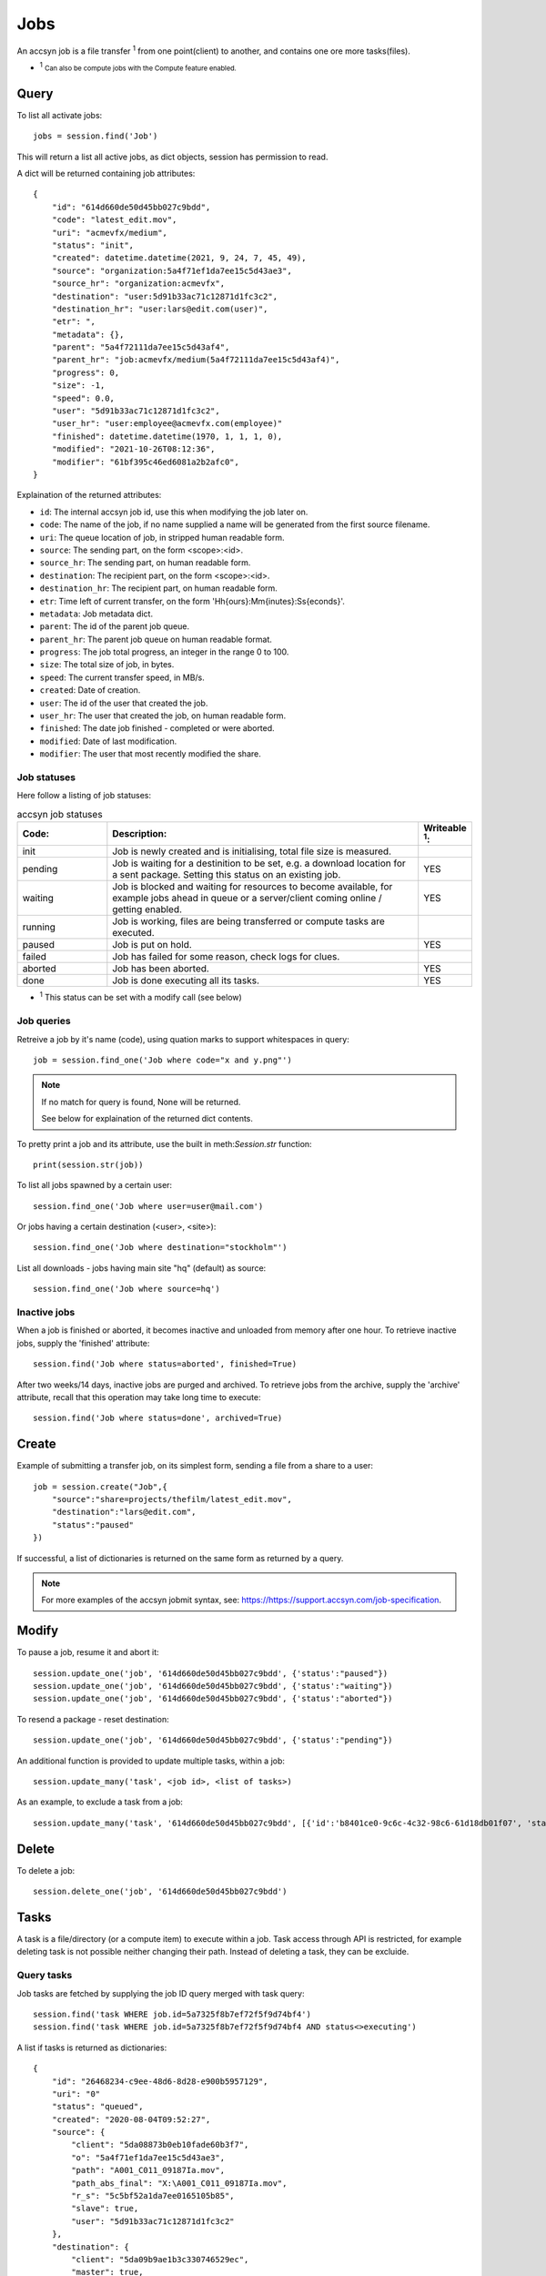 ..
    :copyright: Copyright (c) 2022 accsyn

.. _jobs:

****
Jobs
****

An accsyn job is a file transfer :sup:`1` from one point(client) to another, and contains one ore more tasks(files).

.. role:: small

* :sup:`1` :small:`Can also be compute jobs with the Compute feature enabled.`


Query
=====

To list all activate jobs::

    jobs = session.find('Job')

This will return a list all active jobs, as dict objects, session has permission to read. 


A dict will be returned containing job attributes::

    {
        "id": "614d660de50d45bb027c9bdd",
        "code": "latest_edit.mov",
        "uri": "acmevfx/medium",
        "status": "init",
        "created": datetime.datetime(2021, 9, 24, 7, 45, 49),
        "source": "organization:5a4f71ef1da7ee15c5d43ae3",
        "source_hr": "organization:acmevfx",
        "destination": "user:5d91b33ac71c12871d1fc3c2",
        "destination_hr": "user:lars@edit.com(user)",
        "etr": ",
        "metadata": {},
        "parent": "5a4f72111da7ee15c5d43af4",
        "parent_hr": "job:acmevfx/medium(5a4f72111da7ee15c5d43af4)",
        "progress": 0,
        "size": -1,
        "speed": 0.0,
        "user": "5d91b33ac71c12871d1fc3c2",
        "user_hr": "user:employee@acmevfx.com(employee)"
        "finished": datetime.datetime(1970, 1, 1, 1, 0),
        "modified": "2021-10-26T08:12:36",
        "modifier": "61bf395c46ed6081a2b2afc0",
    }


Explaination of the returned attributes:

* ``id``: The internal accsyn job id, use this when modifying the job later on.
* ``code``: The name of the job, if no name supplied a name will be generated from the first source filename.
* ``uri``: The queue location of job, in stripped human readable form.
* ``source``: The sending part, on the form <scope>:<id>.
* ``source_hr``: The sending part, on human readable form.
* ``destination``: The recipient part, on the form <scope>:<id>.
* ``destination_hr``: The recipient part, on human readable form.
* ``etr``: Time left of current transfer, on the form 'Hh{ours}:Mm{inutes}:Ss{econds}'.
* ``metadata``: Job metadata dict.
* ``parent``: The id of the parent job queue.
* ``parent_hr``: The parent job queue on human readable format.
* ``progress``: The job total progress, an integer in the range 0 to 100.
* ``size``: The total size of job, in bytes.
* ``speed``: The current transfer speed, in MB/s.
* ``created``: Date of creation.
* ``user``: The id of the user that created the job.
* ``user_hr``: The user that created the job, on human readable form.
* ``finished``: The date job finished - completed or were aborted.
* ``modified``: Date of last modification.
* ``modifier``: The user that most recently modified the share.

Job statuses
************

Here follow a listing of job statuses:

.. list-table:: accsyn job statuses
   :widths: 20 70 10
   :header-rows: 1

   * - Code:
     - Description:
     - Writeable :sup:`1`:
   * - init
     - Job is newly created and is initialising, total file size is measured.
     -
   * - pending
     - Job is waiting for a destinition to be set, e.g. a download location for
       a sent package. Setting this status on
       an existing job.
     - YES
   * - waiting
     - Job is blocked and waiting for resources to become available,
       for example jobs ahead in queue or a server/client coming online /
       getting enabled.
     - YES
   * - running
     - Job is working, files are being transferred or compute tasks are executed.
     -
   * - paused
     - Job is put on hold.
     - YES
   * - failed
     - Job has failed for some reason, check logs for clues.
     -
   * - aborted
     - Job has been aborted.
     - YES
   * - done
     - Job is done executing all its tasks.
     - YES

.. role:: small

* :sup:`1` This status can be set with a modify call (see below)


Job queries
***********

Retreive a job by it's name (code), using quation marks to support whitespaces in query::

    job = session.find_one('Job where code="x and y.png"')


.. note::

    If no match for query is found, None will be returned.

    See below for explaination of the returned dict contents.



To pretty print a job and its attribute, use the built in meth:`Session.str` function::

    print(session.str(job))


To list all jobs spawned by a certain user::

    session.find_one('Job where user=user@mail.com')


Or jobs having a certain destination (<user>, <site>)::

    session.find_one('Job where destination="stockholm"')


List all downloads - jobs having main site "hq" (default) as source::

    session.find_one('Job where source=hq')



Inactive jobs
*************

When a job is finished or aborted, it becomes inactive and unloaded from memory after one hour. To retrieve inactive jobs, supply the 'finished' attribute::


    session.find('Job where status=aborted', finished=True)


After two weeks/14 days, inactive jobs are purged and archived. To retrieve jobs from the archive, supply the 'archive' attribute, recall that this operation may take long time to execute::

    session.find('Job where status=done', archived=True)


Create
======

Example of submitting a transfer job, on its simplest form, sending a file from a share to a user::

    job = session.create("Job",{
        "source":"share=projects/thefilm/latest_edit.mov",
        "destination":"lars@edit.com",
        "status":"paused"
    })

If successful, a list of dictionaries is returned on the same form as returned by a query.

.. note::

    For more examples of the accsyn jobmit syntax, see: `https://https://support.accsyn.com/job-specification <https://support.accsyn.com/job-specification>`_.

Modify
======

To pause a job, resume it and abort it::

    session.update_one('job', '614d660de50d45bb027c9bdd', {'status':"paused"})
    session.update_one('job', '614d660de50d45bb027c9bdd', {'status':"waiting"})
    session.update_one('job', '614d660de50d45bb027c9bdd', {'status':"aborted"})

To resend a package - reset destination::

    session.update_one('job', '614d660de50d45bb027c9bdd', {'status':"pending"})

An additional function is provided to update multiple tasks, within a job::

    session.update_many('task', <job id>, <list of tasks>)


As an example, to exclude a task from a job::

    session.update_many('task', '614d660de50d45bb027c9bdd', [{'id':'b8401ce0-9c6c-4c32-98c6-61d18db01f07', 'status':'excluded'}])



Delete
======


To delete a job::

    session.delete_one('job', '614d660de50d45bb027c9bdd')


Tasks
=====

A task is a file/directory (or a compute item) to execute within a job. Task access through API is restricted, for example
deleting task is not possible neither changing their path. Instead of deleting a task, they can be excluide.

Query tasks
***********

Job tasks are fetched by supplying the job ID query merged with task query::

   session.find('task WHERE job.id=5a7325f8b7ef72f5f9d74bf4')
   session.find('task WHERE job.id=5a7325f8b7ef72f5f9d74bf4 AND status<>executing')

A list if tasks is returned as dictionaries::

    {
        "id": "26468234-c9ee-48d6-8d28-e900b5957129",
        "uri": "0"
        "status": "queued",
        "created": "2020-08-04T09:52:27",
        "source": {
            "client": "5da08873b0eb10fade60b3f7",
            "o": "5a4f71ef1da7ee15c5d43ae3",
            "path": "A001_C011_09187Ia.mov",
            "path_abs_final": "X:\A001_C011_09187Ia.mov",
            "r_s": "5c5bf52a1da7ee0165105b85",
            "slave": true,
            "user": "5d91b33ac71c12871d1fc3c2"
        },
        "destination": {
            "client": "5da09b9ae1b3c330746529ec",
            "master": true,
            "path": "/Users/tommy/Downloads/A001_C011_09187Ia.mov",
            "path_abs_final": "/Users/tommy/Downloads/A001_C011_09187Ia.mov",
            "user": "5d91b33ac71c12871d1fc3c2"
        },
        "priority": 1,
        "size": 128868496,
        "finished": "2020-08-04T10:12:26",
        "time": 110239,
    }

* ``id``: The internal accsyn ID of task.
* ``uri``: The uri - unique name/code of task, usually sequential number "0", "1" and so on (string format).
* ``status``: The status of task, see below. can be "pending"(waiting for user to choose download location),"queued", "booting","executing","failed","done,"onhold","excluded".
* ``created``: The date of task creation.
* ``source``: Dictionary containing information about the source file/directory (or compute client)
* ``destination``: (File transfers only) Dictionary containing information about the destination file/directory.
* ``priority``: The task priority, see job priority.
* ``size``: The size of source file/directory.
* ``finished``: The date task finished execution.
* ``time``: The time it took the execute this task.

.. note::

    * The contents of ``source`` and ``destination`` varies depending on sender and receiver - site(Server) or user(Desktop app/User server)
    * ``source`` and ``destination`` cannot be modified.
    * ``time`` is the time it took to execute the entire bucket (group) of task as dispatched, not the individual time for the single task.


.. list-table:: accsyn task statuses
   :widths: 20 70 10
   :header-rows: 1

   * - Code:
     - Description:
     - Writeable :sup:`1`:
   * - pending
     - Task(job) is newly created and waiting for receiving user to select a
       download path.
     -
   * - queued
     - Task is waiting to be dispatched.
     - YES
   * - booting
     - Task transfer/execution is being initialized on involved parties.
     -
   * - executing
     - File/directory is being transferred or task is being executed(compute)
     -
   * - failed
     - The task has failed for some reason, check job log and/or task log for
       clues.
     - YES
   * - onhold
     - Task if put on hold.
     - YES
   * - excluded
     - Task is excluded from execution.
     - YES
   * - done
     - File/directory has successfully been transfered / compute task has
       successfully executed.
     - YES

.. role:: small

* :sup:`1` This status can be set with a modify call (see below)




Create tasks
************

Add a file(task) to an existing job, mirroring paths to same destination as rest of job::

   session.create("task", {"tasks":["/Volumes/projects/creatures_showreel_2018.mov"]}, job["id"]))

Returns {"success":True} if everything goes well, exception thrown otherwise. If another task exists with the same source and destination,
no task will be added and instead the existing task will be retried. To have Accsyn reject duplicate tasks,
supply attribute allow_duplicates=False to create call.

.. note::

    tasks without destination can only be created for jobs sending files with mirrored paths.

Add with new destination path::

    session.create("task", {
        "tasks":[
            {
                "source":"share=projects/_REF/creatures_showreel_2018.mov",
                "destination":"share=projects/TMP/creatures_showreel_2018_tmp.mov"
            }
        ]
    }, job["id"])

.. note::

    * Only users themselves own the right to add files from/to their local harddrive/storage for upload/download.
    * Pending files (tasks without destination path:s) can not be added to a job that remote user already have started downloading.
    * Operation will fail if another task exists with same source and destination path
    * Ongoing executing tasks will not be interrupted when new tasks are added, to


Modifying tasks
***************

Only the ``status``, ``priority`` or ``metadata`` of a task can be modified.

Tasks are always updated in group with values supplied as a list of dicts instead of a single dict::

    job = session.find_one('job WHERE code="my_transfer"')

    updated_job = session.update_many("task", [{

        "id":"cc5f2afa-9ae4-46e0-9273-82ac802b20ff",

        "status":"onhold"

    }], entityid=job["id"])

Will return the updated tasks, as would have been returned by a task find query.


Delete task
***********

Tasks cannot be deleted, of audit/security reasons. Set task status to excluded instead to have it ignored during transfer/execution.

